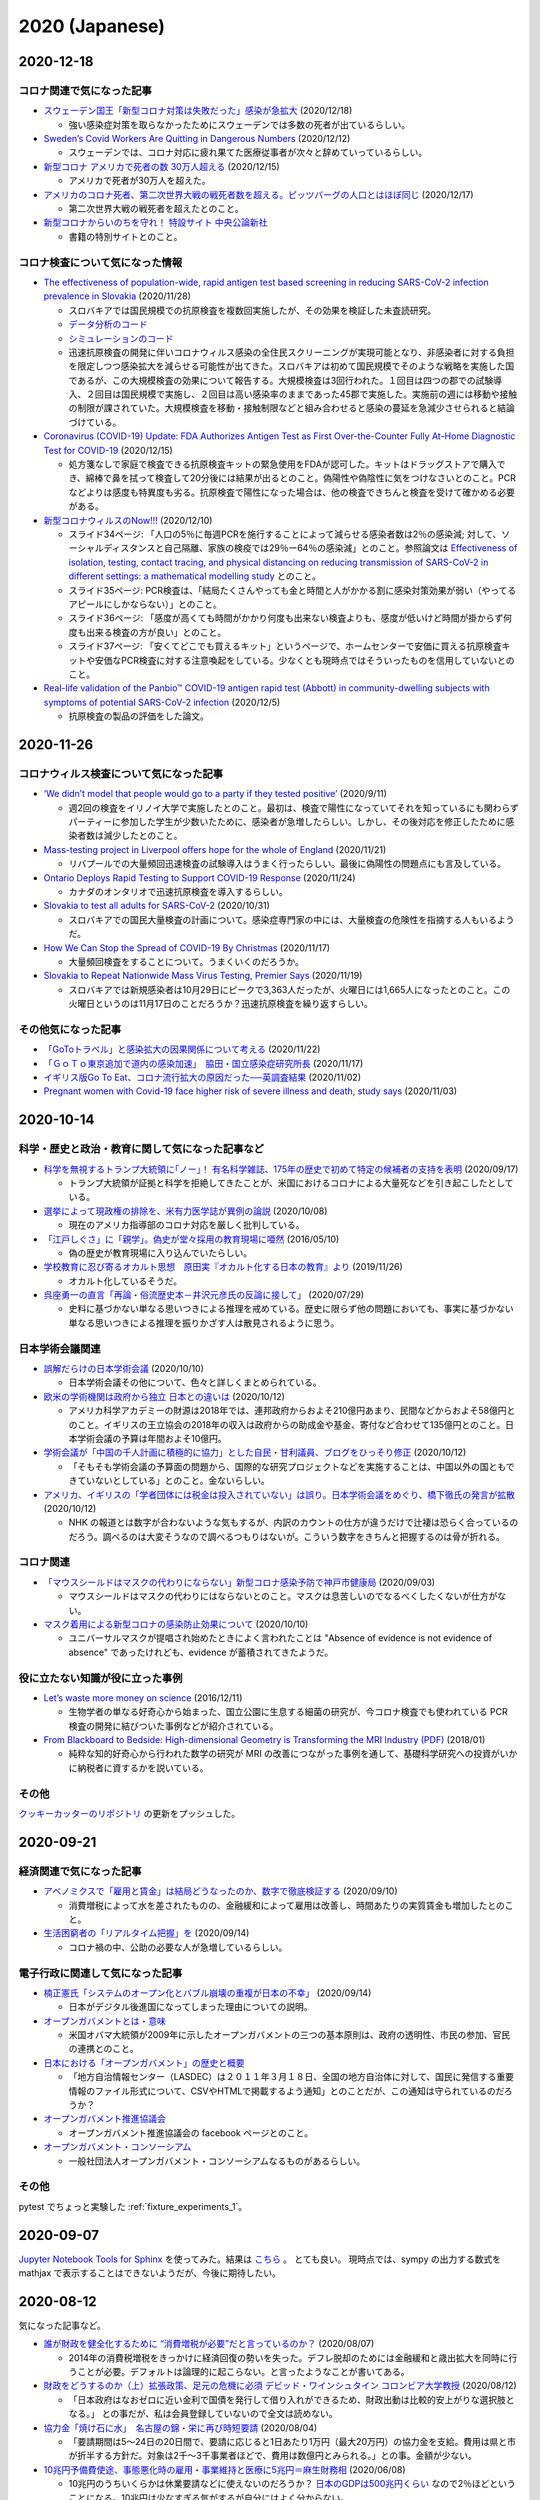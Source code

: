 2020 (Japanese)
===============

2020-12-18
-----------

コロナ関連で気になった記事
^^^^^^^^^^^^^^^^^^^^^^^^^^^^^^^^^^^^^^^^^^^

* `スウェーデン国王「新型コロナ対策は失敗だった」感染が急拡大 <https://www3.nhk.or.jp/news/html/20201218/k10012770601000.html>`_ (2020/12/18)

  * 強い感染症対策を取らなかったためにスウェーデンでは多数の死者が出ているらしい。

* `Sweden’s Covid Workers Are Quitting in Dangerous Numbers <https://www.bloomberg.com/news/articles/2020-12-12/swedish-covid-workers-are-quitting-leaving-icus-short-staffed>`_  (2020/12/12)

  * スウェーデンでは、コロナ対応に疲れ果てた医療従事者が次々と辞めていっているらしい。

* `新型コロナ アメリカで死者の数 30万人超える <https://www3.nhk.or.jp/news/html/20201215/k10012764761000.html>`_ (2020/12/15)

  * アメリカで死者が30万人を超えた。

* `アメリカのコロナ死者、第二次世界大戦の戦死者数を超える。ピッツバーグの人口とはほぼ同じ <https://www.msn.com/ja-jp/news/world/アメリカのコロナ死者-第二次世界大戦の戦死者数を超える-ピッツバーグの人口とはほぼ同じ/ar-BB1bZXcp?ocid=msedgdhp>`_ (2020/12/17)

  * 第二次世界大戦の戦死者を超えたとのこと。

* `新型コロナからいのちを守れ！ 特設サイト 中央公論新社 <https://www.chuko.co.jp/special/covid19/>`_ 

  * 書籍の特別サイトとのこと。

コロナ検査について気になった情報
^^^^^^^^^^^^^^^^^^^^^^^^^^^^^^^^^^^^^^^^^^^^^^^^

* `The effectiveness of population-wide, rapid antigen test based screening in reducing SARS-CoV-2 infection prevalence in Slovakia <https://cmmid.github.io/topics/covid19/Slovakia.html>`_ (2020/11/28)

  * スロバキアでは国民規模での抗原検査を複数回実施したが、その効果を検証した未査読研究。
  * `データ分析のコード <https://github.com/sbfnk/covid19.slovakia.mass.testing>`_
  * `シミュレーションのコード <https://github.com/kevinvzandvoort/covid_svk>`_
  * 迅速抗原検査の開発に伴いコロナウィルス感染の全住民スクリーニングが実現可能となり、非感染者に対する負担を限定しつつ感染拡大を減らせる可能性が出てきた。スロバキアは初めて国民規模でそのような戦略を実施した国であるが、この大規模検査の効果について報告する。大規模検査は3回行われた。１回目は四つの郡での試験導入、２回目は国民規模で実施し、２回目は高い感染率のままであった45郡で実施した。実施前の週には移動や接触の制限が課されていた。大規模検査を移動・接触制限などと組み合わせると感染の蔓延を急減少させられると結論づけている。

* `Coronavirus (COVID-19) Update: FDA Authorizes Antigen Test as First Over-the-Counter Fully At-Home Diagnostic Test for COVID-19 <https://www.fda.gov/news-events/press-announcements/coronavirus-covid-19-update-fda-authorizes-antigen-test-first-over-counter-fully-home-diagnostic>`_ (2020/12/15)

  * 処方箋なしで家庭で検査できる抗原検査キットの緊急使用をFDAが認可した。キットはドラッグストアで購入でき、綿棒で鼻を拭って検査して20分後には結果が出るとのこと。偽陽性や偽陰性に気をつけなさいとのこと。PCRなどよりは感度も特異度も劣る。抗原検査で陽性になった場合は、他の検査できちんと検査を受けて確かめる必要がある。

* `新型コロナウィルスのNow!!! <https://drive.google.com/file/d/11bRUaEDyN-YFttVD1TKNAsiKP5ckbsqM/view>`_ (2020/12/10)

  * スライド34ページ: 「人口の5％に毎週PCRを施行することによって減らせる感染者数は2％の感染減; 対して、ソーシャルディスタンスと自己隔離、家族の検疫では29％ー64％の感染減」とのこと。参照論文は `Effectiveness of isolation, testing, contact tracing, and physical distancing on reducing transmission of SARS-CoV-2 in different settings: a mathematical modelling study <https://www.thelancet.com/journals/laninf/article/PIIS1473-3099(20)30457-6/fulltext>`_ とのこと。
  * スライド35ページ: PCR検査は、「結局たくさんやっても金と時間と人がかかる割に感染対策効果が弱い（やってるアピールにしかならない）」とのこと。
  * スライド36ページ: 「感度が高くても時間がかかり何度も出来ない検査よりも、感度が低いけど時間が掛からず何度も出来る検査の方が良い」とのこと。
  * スライド37ページ: 「安くてどこでも買えるキット」というページで、ホームセンターで安価に買える抗原検査キットや安価なPCR検査に対する注意喚起をしている。少なくとも現時点ではそういったものを信用していないとのこと。

* `Real-life validation of the Panbio™ COVID-19 antigen rapid test (Abbott) in community-dwelling subjects with symptoms of potential SARS-CoV-2 infection <https://www.thelancet.com/journals/eclinm/article/PIIS2589-5370(20)30421-1/fulltext>`_ (2020/12/5)

  * 抗原検査の製品の評価をした論文。

2020-11-26
-----------

コロナウィルス検査について気になった記事
^^^^^^^^^^^^^^^^^^^^^^^^^^^^^^^^^^^^^^^^^^^^^^^^^^^^^^^^^^^^^

* `‘We didn’t model that people would go to a party if they tested positive’ <https://www.nature.com/articles/d41586-020-02611-y>`_ (2020/9/11)

  * 週2回の検査をイリノイ大学で実施したとのこと。最初は、検査で陽性になっていてそれを知っているにも関わらずパーティーに参加した学生が少数いたために、感染者が急増したらしい。しかし、その後対応を修正したために感染者数は減少したとのこと。

* `Mass-testing project in Liverpool offers hope for the whole of England <https://www.theguardian.com/uk-news/2020/nov/21/liverpool-mass-testing-finds-hundreds-with-covid-19-but-no-symptoms>`_ (2020/11/21)

  * リバプールでの大量頻回迅速検査の試験導入はうまく行ったらしい。最後に偽陽性の問題点にも言及している。

* `Ontario Deploys Rapid Testing to Support COVID-19 Response <https://news.ontario.ca/en/release/59330/ontario-deploys-rapid-testing-to-support-covid-19-response>`_ (2020/11/24)

  * カナダのオンタリオで迅速抗原検査を導入するらしい。

* `Slovakia to test all adults for SARS-CoV-2 <https://www.thelancet.com/journals/lancet/article/PIIS0140-6736(20)32261-3/fulltext>`_ (2020/10/31)

  * スロバキアでの国民大量検査の計画について。感染症専門家の中には、大量検査の危険性を指摘する人もいるようだ。

* `How We Can Stop the Spread of COVID-19 By Christmas <https://time.com/5912705/covid-19-stop-spread-christmas/>`_ (2020/11/17)

  * 大量頻回検査をすることについて。うまくいくのだろうか。

* `Slovakia to Repeat Nationwide Mass Virus Testing, Premier Says <https://www.bloomberg.com/news/articles/2020-11-19/slovakia-to-repeat-nationwide-mass-virus-testing-premier-says>`_ (2020/11/19)

  * スロバキアでは新規感染者は10月29日にピークで3,363人だったが、火曜日には1,665人になったとのこと。この火曜日というのは11月17日のことだろうか？迅速抗原検査を繰り返すらしい。

その他気になった記事
^^^^^^^^^^^^^^^^^^^^^^^^^^^^^^

* `「GoToトラベル」と感染拡大の因果関係について考える <https://www.m3.com/open/iryoIshin/article/845371/>`_ (2020/11/22)
* `「ＧｏＴｏ東京追加で道内の感染加速」　脇田・国立感染症研究所長 <https://www.hokkaido-np.co.jp/sp/amp/article/482243>`_ (2020/11/17)
* `イギリス版Go To Eat、コロナ流行拡大の原因だった──英調査結果 <https://www.newsweekjapan.jp/stories/world/2020/11/go-to-eat-1.php>`_ (2020/11/02)
* `Pregnant women with Covid-19 face higher risk of severe illness and death, study says <https://edition.cnn.com/2020/11/03/health/pregnancy-covid-risks-wellness/index.html>`_ (2020/11/03)

2020-10-14
----------

科学・歴史と政治・教育に関して気になった記事など
^^^^^^^^^^^^^^^^^^^^^^^^^^^^^^^^^^^^^^^^^^^^^^^^^^^^^^^^^^^^^^^^^^^^^

* `科学を無視するトランプ大統領に｢ノー｣！ 有名科学雑誌、175年の歴史で初めて特定の候補者の支持を表明 <https://www.businessinsider.jp/post-220359>`_ (2020/09/17)

  * トランプ大統領が証拠と科学を拒絶してきたことが、米国におけるコロナによる大量死などを引き起こしたとしている。

* `選挙によって現政権の排除を、米有力医学誌が異例の論説 <https://www.cnn.co.jp/amp/article/35160627.html>`_ (2020/10/08)

  * 現在のアメリカ指導部のコロナ対応を厳しく批判している。

* `「江戸しぐさ」に「親学」。偽史が堂々採用の教育現場に唖然 <https://news.kodansha.co.jp/20160510_b01>`_ (2016/05/10)

  * 偽の歴史が教育現場に入り込んでいたらしい。

* `学校教育に忍び寄るオカルト思想　原田実『オカルト化する日本の教育』より <https://book.asahi.com/jinbun/article/12871771>`_ (2019/11/26)

  * オカルト化しているそうだ。

* `呉座勇一の直言「再論・俗流歴史本－井沢元彦氏の反論に接して」 <https://gendai.ismedia.jp/articles/-/74400>`_ (2020/07/29)

  * 史料に基づかない単なる思いつきによる推理を戒めている。歴史に限らず他の問題においても、事実に基づかない単なる思いつきによる推理を振りかざす人は散見されるように思う。

日本学術会議関連
^^^^^^^^^^^^^^^^^^^^^^^^^^^^^^^^^^^^

* `誤解だらけの日本学術会議 <https://news.yahoo.co.jp/byline/enokieisuke/20201010-00201972/>`_ (2020/10/10)

  * 日本学術会議その他について、色々と詳しくまとめられている。

* `欧米の学術機関は政府から独立 日本との違いは <https://www3.nhk.or.jp/news/html/20201012/k10012660331000.html>`_ (2020/10/12)

  * アメリカ科学アカデミーの財源は2018年では、連邦政府からおよそ210億円あまり、民間などからおよそ58億円とのこと。イギリスの王立協会の2018年の収入は政府からの助成金や基金、寄付など合わせて135億円とのこと。日本学術会議の予算は年間およそ10億円。

* `学術会議が「中国の千人計画に積極的に協力」とした自民・甘利議員、ブログをひっそり修正 <https://www.buzzfeed.com/amphtml/kotahatachi/thousand-talents-plan-2>`_ (2020/10/12)

  * 「そもそも学術会議の予算面の問題から、国際的な研究プロジェクトなどを実施することは、中国以外の国ともできていないとしている」とのこと。金ないらしい。

* `アメリカ、イギリスの「学者団体には税金は投入されていない」は誤り。日本学術会議をめぐり、橋下徹氏の発言が拡散 <https://www.buzzfeed.com/amphtml/yutochiba/gakujutukaigi-fact-check-2>`_ (2020/10/12) 

  * NHK の報道とは数字が合わないような気もするが、内訳のカウントの仕方が違うだけで辻褄は恐らく合っているのだろう。調べるのは大変そうなので調べるつもりはないが。こういう数字をきちんと把握するのは骨が折れる。

コロナ関連
^^^^^^^^^^^^^^^^^^^^^^

* `「マウスシールドはマスクの代わりにならない」新型コロナ感染予防で神戸市健康局 <https://www.kobe-np.co.jp/news/kobe/202009/0013659734.shtml>`_ (2020/09/03)

  * マウスシールドはマスクの代わりにはならないとのこと。マスクは息苦しいのでなるべくしたくないが仕方がない。

* `マスク着用による新型コロナの感染防止効果について <https://news.yahoo.co.jp/byline/kutsunasatoshi/20201010-00202347/>`_ (2020/10/10)

  * ユニバーサルマスクが提唱され始めたときによく言われたことは "Absence of evidence is not evidence of absence" であったけれども、evidence が蓄積されてきたようだ。

役に立たない知識が役に立った事例
^^^^^^^^^^^^^^^^^^^^^^^^^^^^^^^^^^^^^^^^^^^

* `Let’s waste more money on science <https://www.bostonglobe.com/ideas/2016/12/11/let-waste-more-money-science/afvbusk8G5T5IcrgldkmJJ/story.html>`_ (2016/12/11)

  * 生物学者の単なる好奇心から始まった、国立公園に生息する細菌の研究が、今コロナ検査でも使われている PCR 検査の開発に結びついた事例などが紹介されている。

* `From Blackboard to Bedside: High-dimensional Geometry is Transforming the MRI Industry (PDF) <https://www.ams.org/journals/notices/201801/rnoti-p40.pdf>`_ (2018/01)

  * 純粋な知的好奇心から行われた数学の研究が MRI の改善につながった事例を通して、基礎科学研究への投資がいかに納税者に資するかを説いている。

その他
^^^^^^^^^^^^^^^^^^^^

`クッキーカッターのリポジトリ <https://github.com/r-ikota/cc-jupyter-docker>`_ の更新をプッシュした。


2020-09-21
----------

経済関連で気になった記事
^^^^^^^^^^^^^^^^^^^^^^^^^^^^^^^^^^^^^^^^^^^^

* `アベノミクスで「雇用と賃金」は結局どうなったのか、数字で徹底検証する <https://gendai.ismedia.jp/articles/-/75451>`_ (2020/09/10)

  * 消費増税によって水を差されたものの、金融緩和によって雇用は改善し、時間あたりの実質賃金も増加したとのこと。

* `生活困窮者の「リアルタイム把握」を <https://michihito-ando.hatenablog.com/entry/2020/09/14/133236>`_ (2020/09/14)

  * コロナ禍の中、公助の必要な人が急増しているらしい。

電子行政に関連して気になった記事
^^^^^^^^^^^^^^^^^^^^^^^^^^^^^^^^^^^^^^^^^^^^^

* `楠正憲氏「システムのオープン化とバブル崩壊の重複が日本の不幸」 <https://business.nikkei.com/atcl/gen/19/00191/091100005/>`_ (2020/09/14)

  * 日本がデジタル後進国になってしまった理由についての説明。

* `オープンガバメントとは・意味 <https://ideasforgood.jp/glossary/open-government/>`_ 

  * 米国オバマ大統領が2009年に示したオープンガバメントの三つの基本原則は、政府の透明性、市民の参加、官民の連携とのこと。

* `日本における「オープンガバメント」の歴史と概要 <https://blogs.itmedia.co.jp/business20/2012/02/post-2954.html>`_

  * 「地方自治情報センター（LASDEC）は２０１１年３月１８日、全国の地方自治体に対して、国民に発信する重要情報のファイル形式について、CSVやHTMLで掲載するよう通知」とのことだが、この通知は守られているのだろうか？

* `オープンガバメント推進協議会 <https://www.facebook.com/ogkyogikai/>`_

  * オープンガバメント推進協議会の facebook ページとのこと。

* `オープンガバメント・コンソーシアム <https://ogc.or.jp/>`_

  * 一般社団法人オープンガバメント・コンソーシアムなるものがあるらしい。

その他
^^^^^^^^^^^^^^^^^^^

pytest でちょっと実験した :ref:`fixture_experiments_1`。 

2020-09-07
----------

`Jupyter Notebook Tools for Sphinx <https://nbsphinx.readthedocs.io/en/latest/index.html>`_ を使ってみた。結果は `こちら <notebook/sample-200907.html>`_ 。
とても良い。
現時点では、sympy の出力する数式を mathjax で表示することはできないようだが、今後に期待したい。


2020-08-12
----------

気になった記事など。

* `誰が財政を健全化するために “消費増税が必要”だと言っているのか？ <https://news.1242.com/article/238611>`_ (2020/08/07)

  * 2014年の消費税増税をきっかけに経済回復の勢いを失った。デフレ脱却のためには金融緩和と歳出拡大を同時に行うことが必要。デフォルトは論理的に起こらない。と言ったようなことが書いてある。

* `財政をどうするのか（上）拡張政策、足元の危機に必須 デビッド・ワインシュタイン コロンビア大学教授 <https://www.nikkei.com/article/DGKKZO62511540R10C20A8KE8000/>`_ (2020/08/12)

  * 「日本政府はなおゼロに近い金利で国債を発行して借り入れができるため、財政出動は比較的安上がりな選択肢となる。」 との事だが、私は会員登録していないので全文は読めない。

* `協力金「焼け石に水」　名古屋の錦・栄に再び時短要請 <https://www.nikkei.com/article/DGXMZO62236320T00C20A8CN8000/>`_ (2020/08/04)

  * 「要請期間は5～24日の20日間で、要請に応じると1日あたり1万円（最大20万円）の協力金を支給。費用は県と市が折半する方針だ。対象は2千～3千事業者ほどで、費用は数億円とみられる。」との事。金額が少ない。

* `10兆円予備費使途、事態悪化時の雇用・事業維持と医療に5兆円＝麻生財務相 <https://jp.reuters.com/article/aso-budjet-idJPKBN23F0DI>`_ (2020/06/08)

  * 10兆円のうちいくらかは休業要請などに使えないのだろうか？ `日本のGDPは500兆円くらい <https://www.esri.cao.go.jp/jp/sna/menu.html>`_ なので2％ほどということになる。10兆円は少なすぎる気がするが自分にはよく分からない。

* `新型コロナの影響で病院経営の悪化深刻、28％の病院で賞与の減額・不支給という苦渋の選択―日病・全日病・医法協（1） <https://gemmed.ghc-j.com/?p=35409>`_ (2020/08/07)

  * 病院の経営も大変らしい。

* `無症状者への新型コロナ検査、「検査法選択」や「結果の解釈」に留意を―感染症学会 <https://gemmed.ghc-j.com/?p=35360>`_ (2020/08/06)

  * 日本感染症学会が無症状者にスクリーニング目的でコロナ検査する際の注意点を公表しているとのこと。

* 沖縄では検査体制が逼迫しているらしい。

  * `沖縄県PCR検査コンビニ受診急増で医療崩壊危機→方針転換「無症状は検査しない」 <https://qmir.wordpress.com/2020/08/10/okinawa_pcr/>`_  (2020/08/10)
  * `沖縄､100人感染でPCR対象見直し　無症状は検査せず リスク高い人を優先 <https://www.okinawatimes.co.jp/articles/-/613598>`_ (2020/08/08)

* `あのイタリアがコロナ感染者｢激減｣させた方法 かつての医療崩壊からはとうに脱却 <https://toyokeizai.net/articles/-/367788>`_ (2020/08/11)

  * イタリアは感染を抑え込みつつある。イタリア政府高官は、ウィルスを抑え込むことが経済を再開する唯一の方法と語っているらしい。

* `Our World in Data <https://ourworldindata.org/coronavirus-data-explorer?zoomToSelection=true&minPopulationFilter=1000000&casesMetric=true&interval=smoothed&perCapita=true&smoothing=7&country=JPN~GBR~DEU~FRA~ITA&pickerMetric=location&pickerSort=asc>`_ 

  * 100万人あたりの新規感染者数で日本はイタリアを上回ってきた。

* `「首を刈ってやる」という脅迫も……“8割おじさん”西浦教授がそれでも語る「第三波、第四波は絶対来ます」 <https://bunshun.jp/articles/-/39438>`_ (2020/08/04)

  * 脅迫されても語るらしい。

* `安倍首相、１カ月超会見なし　ＧｏＴｏ混乱も「閣僚が説明」 <https://www.jiji.com/jc/article?k=2020072400410&g=pol>`_ (2020/07/25)

  * あまり語らないらしい。


2020-08-01
----------

* `スペイン、フランス、ドイツに感染第２波？　非常事態解除が仇 <https://www.newsweekjapan.jp/stories/world/2020/07/post-94057_1.php>`_ (2020/07/28)

  * スペイン、フランス、ドイツで感染者が再び増加している。

* `ベルギーの死亡率が世界一高いといわれる理由、ポルトガルが低い理由...... <https://www.newsweekjapan.jp/stories/world/2020/04/post-93269.php>`_ (2020/04/28)

  * ポルトガルは隣のスペインよりも遥かにコロナでの死者が少ないらしい。ポルトガルは早期にロックダウンに踏み切っていた。スペインでは長年の緊縮政策で医療リソースが減っていた。観光客もポルトガルは比較的少なかったらしい。

* `ユーロ圏経済の担い手は、ドイツに逆らうポルトガル <https://www.newsweekjapan.jp/stories/world/2018/01/post-9258.php>`_ (2018/01/06)

  * ポルトガルは反緊縮策に転換して経済成長を続け、債務を着々と返済していたようだ。

* `総選挙で与党勝利、10月末の新政権発足目指す（ポルトガル） <https://www.jetro.go.jp/biznews/2019/10/71606cc2341f8dc1.html>`_ (2019/10/11)

  * "アントニオ・コスタ政権は、2011年からEUとIMFの金融支援下に入り、厳しい緊縮財政による低成長にあえいでいたポルトガル経済を反緊縮と外資誘致策の2本柱で立て直したことが選挙で評価された。" との事。

* `第7回　国際金融経済分析会合 議事次第 <https://www.kantei.go.jp/jp/singi/kokusaikinyu/dai7/gijisidai.html>`_ (2016/05/19)

  * ローマー教授夫妻の提出資料2（事務局による日本語訳）の12ページによると、"財政健全化の後ろ倒しは、過去に使われ成功を収めてきた"との事。財政再建待ったありまくり。

* `政府債務はどこまで将来世代の負担なのか <https://www.newsweekjapan.jp/noguchi/2017/07/post-12.php>`_ (2017/07/20)

  * 国債が将来世代へのツケではないことの解説。国債を買う側は消費を控えて国債を購入しているわけで、そういう意味で買う時点で買う側が負担している。将来利払いを受けるのはその時点で国債を保有している人間であるから、将来国債を保有している人が利益を得る。国債を途中で海外に売るなんてことがあるのかは知らないけれども、そのときに売却益を得るわけだから、それはそれで問題ないように思える。

2020-07-28
----------

* `Saliva is more sensitive for SARS-CoV-2 detection in COVID-19 patients than nasopharyngeal swabs <https://www.medrxiv.org/content/10.1101/2020.04.16.20067835v1>`_ (medRsiv, Posted April 22, 2020.)

  * 唾液を使った検査は綿棒を使った検査よりもいいらしい。

* `Saliva-based PCR tests for SARS-CoV-2 detection <https://www.jstage.jst.go.jp/article/josnusd/62/3/62_20-0267/_article/-char/ja/>`_ (Journal of Oral Science, 2020 Volume 62 Issue 3 Pages 350-351)

  * 綿棒を喉や鼻に挿入する方法は、医療従事者が感染する恐れがあったり、検査を受ける側も不快であったりと色々と欠点があるが、唾液の採取はコロナを検出するのに信頼できる検体である可能性があるらしい。

* `City in UK takes steps to test entire population for coronavirus <https://www.newscientist.com/article/2246880-city-in-uk-takes-steps-to-test-entire-population-for-coronavirus/>`_ (2020/06/24)

  * イギリスの都市サウスハンプトンで、数千人の住民のコロナウィルス検査を毎週行うとの事。うまく行ったら、都市の住民全体に対象を広げて感染拡大を急速に封じ込めることができるか確かめる。唾液を採取して RT-LAMP 法で検査する。安くて早くて信頼できるという、どこかの牛丼のような話だ。うまくいくと良いのだが、どうなるだろう。

  * 追記： サウスハンプトンの公式ページに `検査プログラムのページ <https://www.southampton.gov.uk/coronavirus-covid19/testing.aspx>`_ があった。

2020-07-25
----------

赤字国債を財源に交付金を地方自治体に配って、地方自治体はそれを使って保障付き休業要請を行うということはできないのだろうか。
国債暴落も財政破綻も起きそうにはないが、感染爆発は起こり得る。

気になった記事など
^^^^^^^^^^^^^^^^^^^^^^^^^^^^^^^^^^^

* `新型コロナ マスク着用による感染予防の最新エビデンス <https://news.yahoo.co.jp/byline/kutsunasatoshi/20200723-00189530/>`_ (2020/07/23)

  * マスクには効果があることがわかってきたとの事。

* `False-negative testing for severe acute respiratory syndrome coronavirus 2: consideration in obstetrical care <https://www.ncbi.nlm.nih.gov/pmc/articles/PMC7187860/>`_ (Am J Obstet Gynecol MFM. 2020 Apr 28)

  * 産科でのコロナ検査偽陰性の問題を論じている。色々と書かれているが、検査に関しては感染疑いがある場合、陽性を確かめるには3回から5回の検査が必要かもと書いてある。

* `Universal weekly testing as the UK COVID-19 lockdown exit strategy <https://www.thelancet.com/journals/lancet/article/PIIS0140-6736(20)30936-3/fulltext>`_ (The Lancet Journal, VOLUME 395, ISSUE 10234, P1420-1421, MAY 02, 2020)

  * ロックダウンと制限緩和を交互に繰り返す策の代替案として、全住民の毎週検査を提案している。本当にやるのだろうか。

2020-07-23
----------

* トランプ大統領は米国立アレルギー感染症研究所所長のファウチ氏の話に耳を貸していないらしい。米国のコロナ感染者死者は14万人を超えたとのこと。

  * `コロナ感染増で深まる溝 トランプ大統領とファウチ氏 米 <https://www.afpbb.com/articles/-/3294944>`_ (2020/07/21)
  * `新型コロナ専門家との亀裂深刻　トランプ氏、２カ月口きかず―米 <https://www.jiji.com/amp/article?k=2020071400944>`_ (2020/07/15)
  * `米国の新型コロナ死者14万超に　感染370万で世界最多　1日あたり約7万人 <https://mainichi.jp/articles/20200719/k00/00m/030/120000c>`_ (2020/07/19) 

* オーストラリアで感染が再拡大している。ニュージーランドではそのようなことはない。ニュージーランド人がオーストラリア人よりもコロナにかかりにくい体質だからということではなく、感染症対策の違いによるところが大きいのではないか。

  * `豪メルボルンでのコロナ収束に数週間必要、ＮＳＷでも感染者増 <https://www.newsweekjapan.jp/headlines/world/2020/07/285045.php>`_ (2020/07/20)
  * `【新型コロナ】オーストラリアで再び都市封鎖、タイは非常事態延長 <https://www.bloomberg.co.jp/news/articles/2020-06-29/QCP74CDWRGG701>`_ (2020/06/30)
  * `コロナ再燃、感染経路不明者の割合が政府対応の分かれ道－日本は上昇 <https://www.bloomberg.co.jp/news/articles/2020-07-16/QDJBWIDWRGGD01>`_ (2020/07/16)

2020-07-19
----------

* `他の国から学ぶ <https://www.covid19-yamanaka.com/cont3/17.html>`_

  * ニュージーランドとオーストラリアの事例の紹介。どちらの国も多くの検査を行っている。ニュージランドでは社会経済の再開後も第2波を迎えることなく過ごしている一方で、オーストラリアでは感染が再拡大し第2波に襲われている。両国の違いは再開前のロックダウンの程度であるとのこと。ロックダウンを徹底しない限り、第2波を抑えることはできないと言うことだろうか。ロックダウンを徹底するには十分な休業補償が必要だったのだろう。

* `ウィズコロナ時代のGo toキャンペーン――海外に成功事例はあるか <https://blogos.com/article/471712/>`_ (2020/07/16)  

  * スペインでは観光再開後に感染が再拡大し、ラマリーナというところでは再びロックダウンに追い込まれたようだ。

* `「一世帯に30万円給付」は高いか安いか――海外のコロナ補償との比較 <https://blogos.com/article/448393/>`_   (2020/04/06)

  * ヨーロッパでは社会保障が充実していて、元々あった制度の対象を拡大することでコロナに迅速に対応できたらしい。

2020-07-17
----------

* カリフォルニア州で感染が再拡大しているらしい。

  * `米カリフォルニア州､コロナ感染急増で規制再導入　バー営業停止､レストラン店内飲食禁止 <https://www.newsweekjapan.jp/stories/world/2020/07/post-93838.php>`_ (2020/07/02)
  * `カリフォルニア州で新型コロナ感染者が急増、厳しい対策でもなぜ？ <https://www.technologyreview.jp/s/211148/theres-not-one-reason-californias-covid-19-cases-are-soaring-there-are-many/>`_ (2020/07/06)
  * `経済活動を再開した米国は、こうして新型コロナウイルスの“危険地帯”へと逆戻りし始めた <https://wired.jp/2020/07/11/coronavirus-cases-usa/>`_ (2020/07/11)

* `カリフォルニア州、新型コロナの検査件数を5倍に拡大へ <https://www.technologyreview.jp/s/201332/california-aims-to-quintuple-its-coronavirus-testing/>`_ (2020/04/24)

  * 検査は拡大はしていたらしい。

* `カリフォルニア大学バークレー校が唾液によるPCR検査を試行 <https://jp.techcrunch.com/2020/07/03/2020-07-02-berkeleys-innovative-genomics-institute-is-rolling-out-a-spit-test-for-covid-19-testing/>`_ (2020/07/03)

  * 「同校が試行している新たな唾液ベースの検査は、被験者の感染を調べる検査を実施するために、訓練を受け個人防護具を着用した医療従事者を必要としない」とのこと。これなら繰り返し頻繁に検査することができるかも。

* `唾液使ったPCR検査 無症状の人も対象に 厚労省 <https://www3.nhk.or.jp/news/html/20200717/k10012520241000.html>`_ (2020/07/17)

  * 日本でも唾液を使ったPCR検査が行われるらしい。

* `山中伸弥による新型コロナウイルス情報発信 <https://www.covid19-yamanaka.com/index.html>`_

  * 山中伸弥教授のページ。


2020-07-16
----------

* `新宿 劇場の集団感染 抗体検査で「陰性証明」できない 専門家 <https://www3.nhk.or.jp/news/html/20200714/k10012515171000.html>`_ (2020/07/14)

  * 抗体検査にしろPCR検査にしろ、結局はザルでしかないのかも。  `この記事 <https://www.bbc.com/japanese/features-and-analysis-51526856>`_ によると、何回もPCR検査してようやく陽性の判定が出る例が少なからずあるようだし。頻繁に検査を繰り返せば再生産数を下げられるというのが `この論文 <https://www.medrxiv.org/content/10.1101/2020.06.22.20136309v2>`_ の主張ではあるけれど、逆に言うと、頻繁に何度も繰り返さない限り、検査は感染拡大の歯止めとはなり得ないということなのかも。

* `「あらゆる人に検査を」で得られるのは偽物の安心。PCR検査の特異度が99.9999%でも、議論は変わらない <https://www.buzzfeed.com/jp/yutochiba/covid-19-pcr-false-positive>`_ (2020/07/13)

  * 事前確率の低い無症状の一般の人への検査は勧められないとのこと。

* `新宿 劇場の集団感染 調査・検査対象が各地に拡大 新型コロナ <https://www3.nhk.or.jp/news/html/20200714/k10012515491000.html>`_ (2020/07/14)

  * Go To キャンペーンなんてやってる場合ではないように思える。

* コロナの後遺症は深刻らしい。いくつか記事を読んでみた。

  * `コロナ陰性後も続く“後遺症” 実態調査へ 日本呼吸器学会 <https://www3.nhk.or.jp/news/html/20200702/k10012492951000.html>`_ (2020/07/02)
  * `「健康とはほど遠い」　陰性になっても続く倦怠感と嗅覚障害　新型コロナ「後遺症」 <https://mainichi.jp/articles/20200707/k00/00m/040/106000c>`_ (2020/07/07)
  * `イタリアのコロナ入院患者、発症から2カ月後も8割近くに後遺症 <https://forbesjapan.com/articles/detail/35798>`_ (2020/07/13)



2020-07-14
----------

* `英首相が財政支出の意義訴え、今こそ「ニューディール」的対応を <https://jp.mobile.reuters.com/article/amp/idJPKBN2400YT>`_ (2020/06/29)

  * 「財政支出を拡大する方針を示し、緊縮路線への回帰は誤りだ」とのこと。必要な財政支出をしないで企業が潰れたり失業者が増えたりすると将来の税収を減らすことにつながり、結局は財政にとってマイナスになるような気がするので、これでいいのかも。

* `Is New Zealand's government spending a window into Europe's financial future? <https://www.euronews.com/2020/05/14/new-zealand-s-debt-to-soar-to-counter-covid-19-europe-s-will-too>`_ (2020/05/15)

  * ニュージーランドは今後4年間に渡って、500億ニュージーランドドルを景気浮揚に費やすとのことで、結果として公的債務は2023年にGDP比で20％から54％になるものと予想されている。この動きはニュージランドに限ったことではないが、アントニオ・ファタス教授によると、ヨーロッパで公的債務が増えても悪い影響はあまりなさそうだ。サマーズ教授によると `日本の公的債務は統合政府で見ると大したことはない <https://www.asahi.com/amp/articles/ASMD42400MD4UHBI00F.html>`_ ようなので、歳出拡大の余地はありそうに思えるのだけれども、どうなんだろう。ただ、日本はニュージーランドと違ってコロナを押さえ込めているわけではないので、するべきは景気対策ではなく休業補償や所得補償なんだろう。

* `COVID-19 economic response <https://treasury.govt.nz/information-and-services/nz-economy/covid-19-economic-response>`_

  * ニュージーランド財務省による、コロナ対応経済政策の説明。TE TAI OHANGA というのは `マオリ語 <https://treasury.govt.nz/news-and-events/news/gabriel-makhlouf-speech-re-awakening-treasurys-wharenui>`_ らしい。 


* `How should fiscal policy respond to the coronavirus (covid-19)? <https://www.ifs.org.uk/publications/14746>`_ (2020/03/08)

  * 4か月前のイギリスの記事。コロナ対策の経済政策として政府がすべきことは、3つあるとのこと。一つ目は、この短期的な出来事が長期的な恐るべき結果をもたらさないように、影響を受けたビジネスをサポートすること。二つ目は、所得を失った個人をサポートすること。三つ目は、公的サービスの提供を保障すること。

2020-07-10
----------

* `米の感染者 300万人に迫る 死者13万人超「非常に深刻」 コロナ <https://www3.nhk.or.jp/news/html/20200707/k10012501181000.html>`_ (2020/07/07)

  * `米国の人口が日本の2.6倍ほどであること <https://www.mofa.go.jp/mofaj/kids/ranking/jinko_o.html>`_ を勘定に入れる必要はあるが、米国の状況を見ていると、日本で何も対策をしなかった場合に最悪で数十万人が死亡するという話はそれほど大袈裟では無かったのではないかと思えてくる。対策をしないということ自体がありえない想定といえばその通りだけれども。

* `【独自】流行前の生活に戻すと「都内の感染１日１００人」…西浦教授ら試算 <https://www.yomiuri.co.jp/national/20200603-OYT1T50064/>`_  (2020/06/03)

  * 1か月前の試算。100人どころか、`今日は243人 <https://www3.nhk.or.jp/news/html/20200710/k10012507891000.html?utm_int=news_contents_news-main_003>`_ とのこと。

* `新型コロナウイルス接触確認アプリのインストールをお願いします <https://www.pref.yamanashi.jp/kenko-zsn/corona/sessyokuapp.html>`_ 

  * 山梨県では、アプリで接触が確認された人は全員PCR検査を受けられるとのこと。

* `まさかの岩手県がトップ！　接触確認アプリ「COCOA」インストール率 <https://www.itmedia.co.jp/business/articles/2007/02/news052.html>`_ (2020/07/02)

  * 山梨県は４位。

* `山梨県は健康寿命　過去3回の調査平均で全国第1位！！ <https://www.pref.yamanashi.jp/kenko-zsn/index.html>`_

* `コロナ危機、際立つ官邸主導　制御不能に焦り、増幅する不信感―緊急事態３カ月 <https://www.jiji.com/jc/article?k=2020070600282&g=pol>`_ (2020/07/06)

* `Nature wades through the literature on the new coronavirus — and summarizes key papers as they appear. <https://www.nature.com/articles/d41586-020-00502-w>`_

  * Nature がコロナウィルス関連のプレプリントを要約している。

* `Test sensitivity is secondary to frequency and turnaround time for COVID-19 surveillance <https://www.medrxiv.org/content/10.1101/2020.06.22.20136309v2>`_  (2020/06/27)

  * プレプリント。感染拡大を防ぐ上で、調査的な検査は、感度よりも頻度の方が重要とのこと。全住民を対象に週に1、2回検査を実行するなどということはあまり現実的とは思えないが、ハイリスクな職場（夜の街、病院、高齢者施設）などで従業員を対象に週2回の検査を実施するなどはできそうに思える。どうだろう。

2020-05-03
----------

気になった記事など：

* `「昭和のオフィスか」　最前線の医療現場に強いられる「手書きでファクス」　新型コロナ <https://mainichi.jp/articles/20200428/k00/00m/040/010000c>`_ (2020/04/28)

  * 現場は昭和であるらしい。

* `厚生労働省 新型コロナウイルス感染症の情報収集ツールとしてkintoneを活用 <https://topics.cybozu.co.jp/news/2020/04/30-8782.html>`_ (2020/04/30)

  * 一部令和になったらしい。

* `ジャッグジャパン、わかりにくかった厚生労働省のオンライン診療対応医療機関リストを地図化 <https://pc.watch.impress.co.jp/docs/news/1250612.html>`_ (2020/05/01)

  * 民間企業が、厚労省の PDF を機械可読化して `地図 <https://jagjapan.maps.arcgis.com/apps/webappviewer/index.html?id=0acb412ae1f8467da2605b7aff803679>`_ を作ったらしい。PDF 廃絶の道は遠く険しいようだ。



2020-04-27
----------

新型コロナウィルス関連のデータ公開を巡って気になった記事など：

  * `データ解析を民主化せよ　新型コロナで重み増す「オープンデータ」 <https://business.nikkei.com/atcl/seminar/19/00058/041400047/>`_ (2020/04/16)

    * 役所が PDF フォーマットでデータを公開しているため、市民や民間によるデータ解析が非効率的なものになっているとして問題提起をしている

  * `東京の新型コロナのPCR検査は増加中、システム化・自動化が急務です <https://fujiiakira.tokyo/20200417-tokyo-pcr-test-need-digitalization/>`_ (2020/04/17)

    * 保健所業務は結構アナログであるらしい。

  * `米ジョンズ・ホプキンス大 コロナ特設サイト 信頼性高いと注目 <https://www3.nhk.or.jp/news/html/20200426/k10012406071000.html>`_ (2020/04/26)

    * ジョンズ・ホプキンス大学のデータ公開特設サイトの紹介
    * `データ公開サイト（PC版） <https://www.arcgis.com/apps/opsdashboard/index.html#/bda7594740fd40299423467b48e9ecf6>`_ 
    * `データ公開サイト（スマホ版） <https://www.arcgis.com/apps/opsdashboard/index.html#/85320e2ea5424dfaaa75ae62e5c06e61>`_

  * `2019 Novel Coronavirus COVID-19 (2019-nCoV) Data Repository by Johns Hopkins CSSE <https://github.com/CSSEGISandData/COVID-19>`_ 

    * ジョンズ・ホプキンス大学のコロナデータを公開している github リポジトリ

  * `新型コロナウイルス国内感染の状況 <https://toyokeizai.net/sp/visual/tko/covid19/>`_ 

    * 東洋経済オンラインのサイトで、国内コロナ感染状況をわかりやすいグラフで表示している

  * `47都道府県と県庁所在市、政令指定都市の来訪者と往訪者の日次前年比を一時的に公開します <https://ds.yahoo.co.jp/topics/202004202.html>`_ (2020/04/20)

    * ヤフー・データソリューションが人の移動データを公開している


2020-04-25
----------

紙ベースのワークフローが非効率性を生み出しているように見える。次の記事はこういった問題に対するイギリスの医療における2012年の取り組みを紹介している。

  `The Burden of Beureaucracy <https://journals.rcni.com/doi/abs/10.7748/ns2012.03.26.30.22.p7892>`_ (Nursing Standard vol. 26, no. 30 2012, pp. 22-24.)

  看護師の書類仕事の業務の生産性向上について論じている。
  キャメロン首相（当時）は書類仕事と官僚主義の非効率性改善に取り組む中で、NHS（国民医療サービス）の生産性向上にも取り組んだ。
  紙ベースの作業分配プロセスを中央集中化システムに変更することで1日あたり90分以上の時間を節約できた医療チームもあったとか。


Onenote のクラスノートブックは面白そう。

  * `OneNote でクラス ノートブックを作成する <https://support.office.com/ja-jp/article/onenote-でクラス-ノートブックを作成する-5d30ac45-dc22-4399-a80a-700ce7d18d11>`_ 
  * `OneNote Class Notebook を使ってみる: 教師向けデモ <https://support.microsoft.com/ja-jp/office/onenote-class-notebook-を使ってみる-教師向けデモ-28666b8e-b0ae-48fe-b001-1874f5f6db58?ui=ja-jp&rs=ja-jp&ad=jp>`_ 
  * `児童生徒のノート管理がスムーズに！OneNote Class Notebook <https://youtu.be/Nw8zj5q72wM>`_ (2018/02/21 YouTube)
  * `OneNote Class Notebook + Microsoft Teams <https://youtu.be/NhbvBnsLcSs>`_ (2018/10/16 YouTube)

その他気になった記事：

  * `楽天のPCR検査キットに専門医らから批判殺到 楽天の見解は？ <https://www.buzzfeed.com/jp/naokoiwanaga/rakuten-pcr>`_ (2020/04/23)
  * `「全国民のセルフPCR検査」を政府に勧める楽天の狙いは？　厚労省は「非現実的」、医療者は「不安商法の延長」 <https://www.buzzfeed.com/jp/naokoiwanaga/covid-19-rakuten-2>`_ (2020/04/24)
  * `最も人命を奪うのは､｢感染症｣ではなく｢間違った経済政策｣である <https://president.jp/articles/-/34659>`_ (2020/04/23)
  * `新型コロナ　緊急事態、強まる延長論　専門家会議 <https://mainichi.jp/articles/20200423/ddm/003/040/031000c>`_ (2020/04/23)
  

2020-04-23
----------

気になった記事など：

* `新型コロナウイルス(SARS-CoV-2)と戦う半導体技術(1) ～なぜ伝染しやすいのか、そして終息への道筋は <https://pc.watch.impress.co.jp/docs/column/kaigai/1248879.html>`_ (2020/04/23)

  * よくまとまっているが、封じ込め（Suppression）と緩和（Mitigation）を少し誤解しているように見える。Imperial College London レポートの原文を読む限り、封じ込めは、厳しい規制によって R < 1 にして新規感染者数を減らすことであり、緩和はゆるい規制で R > 1 になることを許容して感染拡大の速度を遅くしながら社会・経済へのダメージを小さくすることだろう。日本の場合、封じ込めは緊急事態宣言で、緩和はクラスター対策になるのだろうか。これを繰り返し続けることになるのかも。どうなることやら。（注： R0 を R に修正 2020/04/24）

* `Report 9: Impact of non-pharmaceutical interventions (NPIs) to reduce COVID19 mortality and healthcare demand <https://spiral.imperial.ac.uk/handle/10044/1/77482>`_ (2020/03/16)

  * Imperial College London のレポート

* `接触８割減へ「10のポイント」 専門家会議が示す 新型コロナ <https://www3.nhk.or.jp/news/html/20200422/k10012400721000.html>`_ (2020/04/22)
* `揺らぐ１強、力学変化　コロナで混迷、安倍政権 <https://www.jiji.com/jc/article?k=2020041800283&g=pol>`_ (2020/04/18)
* `新型コロナウイルスの影響を受ける文化芸術関係者に対する支援情報窓口（文化庁） <https://www.bunka.go.jp/koho_hodo_oshirase/sonota_oshirase/2020020601.html>`_ 

2020-04-22
----------

気になった記事など：

* `焦点：シンガポールのコロナ対策に「穴」、外国人労働者に感染拡大 <https://jp.reuters.com/article/singapore-coronavirus-health-idJPKCN21Y0KJ>`_ (2020/04/19)
* `「効果がない」「間違ったメッセージ送る」布マスク2枚配布、専門家はどう評価したのか <https://www.buzzfeed.com/jp/saoriibuki/two-masks>`_ (2020/04/21)
* `虫混入、カビ付着…全戸配布用の布マスクでも不良品　政府、公表せず <https://mainichi.jp/articles/20200421/k00/00m/040/185000c>`_ (2020/04/22)
* `生活を支えるための支援のご案内（厚生労働省　PDF ファイル) <https://www.mhlw.go.jp/content/10900000/000622924.pdf>`_ (2020/04/20)
* `シンガポールの感染追跡アプリを動かしてみる <https://qiita.com/inonb/items/75b5f4ff5fb5de940bbd>`_ (2020/04/21)
* `グローバル化に透明性を　パリ経済学校教授・ピケティ氏 <https://www.nikkei.com/article/DGXLASDF19H05_Z11C14A2SHA000/>`_ (2014/12/22)

  * 「財政面で歴史の教訓を言えば、1945年の仏独はGDP比200%の公的債務を抱えていたが、50年には大幅に減った。もちろん債務を返済したわけではなく、物価上昇が要因だ。」とあるが、これは実質的にはインフレ税で返済したと考えられるのではないか。コロナ対策の財政支出で増えた債務もこのようにして減らすことになるのかも知れない。




2020-04-21
----------

コロナとの付き合いは長くなりそうだ。この新しい世界に適応していくしかないのだろう。社会的距離を保ったまま社会や経済が回っていくように。

気になった記事など：

* `新型コロナ１年で収束せず　 専門家は厳しい見方、五輪にも影響 <https://medical.jiji.com/topics/1619>`_ (2020/04/19)
* `えっ？今日から在宅勤務？」―普通の中小企業が、急遽テレワークを導入することになった顛末記 緊急事態宣言前日～助成金申請の提出まで <https://internet.watch.impress.co.jp/docs/review/1247752.html>`_ (2020/04/20)
* `防護具不足、現場から悲鳴　院内感染に危機感　政府、代替品活用求める <https://www.hokkaido-np.co.jp/article/413671/>`_ (2020/04/19)
* `5年のデジタル化計画を1週間で--危機を躍進のチャンスにつなげた英大学 <https://japan.zdnet.com/article/35152381/>`_ (2020/04/19)

  * オンラインの授業は通常の授業の完全な代替にはならないのかも知れないが、他に選択肢はないからやるしかない。実験や実習などはどうするのだろうか。

* `1日7時間以上も向き合うディスプレイだから、2台買った話 <https://pc.watch.impress.co.jp/docs/column/kaimono/1248102.html>`_ (2020/04/19)

  * コロナショックでレイオフされたとのことで大変そう。

* `日本語版嫌悪尺度（DS-R-J）の因子構造，信頼性，妥当性の検討 <https://ci.nii.ac.jp/naid/130006725994>`_ (心理学研究2018年 第89巻 第1号 pp. 82--92)

  * 「嫌悪は汚染や感染のリスクを持つ環境から生態を保護する疾病回避感情」とのことで、「行動免疫の重要な構成要素」とのこと。そして、この嫌悪には個人差が存在するとのことで、世界中でコロナ対策に対する人々の温度差があるのもうなずける。


2020-04-19
----------

気になったニュース：

* `新型コロナの影響で仕事や暮らしが困窮したら？--個人事業主向け「公的支援策」まとめ <https://japan.cnet.com/article/35152492/>`_ (2020/04/17)
* `千葉市 クラスター発生施設名公表の事業者に100万円の協力金 <https://www3.nhk.or.jp/news/html/20200417/k10012392661000.html>`_ (2020/04/17)
* `シングルマザー「子どもをどう養えば…」新型コロナ感染拡大 <https://www3.nhk.or.jp/news/html/20200417/k10012392851000.html>`_ (2020/04/17)
* `千葉市 デリバリーに乗り出す飲食店に費用の一部を助成へ <https://www3.nhk.or.jp/news/html/20200417/k10012393041000.html>`_ (2020/04/17)
* `ＰＣＲ検査 「ウォークスルー方式」で検体採取へ 神奈川 <https://www3.nhk.or.jp/news/html/20200417/k10012393161000.html>`_ (2020/04/17)
* `申請書等の押印見直しについて（千葉市） <https://www.city.chiba.jp/somu/joho/kaikaku/ouin_minaoshi2014.html>`_ (2018/04/09)
* `千葉市における押印見直しによる 効果（時間短縮）に関する調査研究 <http://www.chiba-u.ac.jp/research/coe_gp/result/education/result04.html>`_ (日付不詳)

2020-04-16
----------


コロナ関連で気になった記事。

* `新型コロナ休業対策 ヨーロッパでは事業者に補助金 <https://www3.nhk.or.jp/news/html/20200414/k10012385751000.html>`_ (2020/04/14)

  * ドイツでは補助金の申請手続きは全てインターネット上で行えるらしい。

* `ジョルディ・ガリ 「タブーへの挑戦 ～財政ファイナンスの効果を探る～」 <https://econ101.jp/ジョルディ・ガリ-「タブーへの挑戦-～財政ファイ/>`_ (2014/10/06)

  * コロナ対策の政府支出はこういうのでやることになるのだろうか。

* `マスク・防護服…医療装備が不足　企業、増産ためらう <https://www.nikkei.com/article/DGXMZO58052770U0A410C2EA2000/>`_ (2020/04/15)
* `首相「売れ残れば買い上げ」　企業に医療装備増産促す <https://www.nikkei.com/article/DGXMZO58089260V10C20A4MM8000/>`_ (2020/04/15)
* `各国の賃料に対する措置は？ 新型コロナウイルス <https://www3.nhk.or.jp/news/html/20200414/k10012387121000.html>`_ (2020/04/14)
* `無料で使える7つのオンライン会議サービスを徹底比較! <https://pc.watch.impress.co.jp/docs/topic/feature/1247143.html>`_ (2020/04/15)
* `公共交通での移動減 東京45％ ＮＹ87％ アップルがデータ公開 <https://www3.nhk.or.jp/news/html/20200415/k10012388271000.html>`_ (2020/04/15)
* `イタリアの専門家「外出制限の効果は３週目に」新型コロナ <https://www3.nhk.or.jp/news/html/20200415/k10012388151000.html>`_ (2020/04/15)
* `新型コロナウイルスの感染が疑われる人がいる場合の家庭内での注意事項（日本環境感染学会とりまとめ） <https://www.mhlw.go.jp/stf/seisakunitsuite/newpage_00009.html>`_ (2020年2月後半から3月前半だったと記憶)
* `新型コロナウイルス感染症の積極的疫学調査に関する報道の事実誤認について <https://www.niid.go.jp/niid/ja/diseases/ka/corona-virus/2019-ncov/2484-idsc/9441-covid14-15.html>`_ (2020/03/01)


お役所の手続きなどの非効率性はレッド・テープと呼ばれ、改善するための研究が色々とあるようだが、そういう問題に関連した日本語の文献はないだろうかと思って探したら二つ見つかった。

  * `シンプルな政府:“規制"をいかにデザインするか <https://www.amazon.co.jp/シンプルな政府-“規制-をいかにデザインするか-キャス・サンスティーン/dp/4757123663/>`_
  * `官僚はなぜ規制したがるのか: レッド・テープの理由と実態 <https://www.amazon.co.jp/dp/4326302453/>`_


2020-04-14
----------

地方分権を進めて権限や財源を地方に移譲して行ったほうが良いのではないかと思えてきたが、同時に、そうしたら東京以外の地方はやっていけるのだろうかと心配にもなってきた。

以下、気になるニュース：

* `消毒液の代わりにアルコール高濃度の酒使用認める 厚労省 <https://www3.nhk.or.jp/news/html/20200413/k10012384111000.html>`_ (2020/04/13)

  * `消毒用の代替品に 酒蔵会社が高濃度アルコール生産 富山 <https://www3.nhk.or.jp/news/html/20200413/k10012384491000.html>`_ (2020/04/13)
  * `菊水酒造、消毒用アルコールと同じ度数の「アルコール77」 <https://pc.watch.impress.co.jp/docs/news/yajiuma/1245129.html>`_ (2020/04/05)
  * `若鶴酒造、消毒用アルコールと同等のエタノール分を含む「砺波野スピリッツ77」 <https://pc.watch.impress.co.jp/docs/news/yajiuma/1245752.html>`_ (2020/04/07)

* `英米メディアが絶賛、ニュージーランドが新型コロナウイルスを抑え込んでいる理由とは <https://www.newsweekjapan.jp/stories/world/2020/04/post-93115.php>`_ (2020/04/13)
* `経産省、新型コロナの影響を受けた事業者に最大200万円給付 <https://pc.watch.impress.co.jp/docs/news/yajiuma/1246808.html>`_ (2020/04/13)
* `人工心肺装置使った高度治療の患者 ２週間でほぼ倍増 <https://www3.nhk.or.jp/news/html/20200413/k10012384501000.html>`_ (2020/04/13)
* `180床規模 プレハブの「仮設医療施設」設置へ 神奈川 <https://www3.nhk.or.jp/news/html/20200413/k10012384121000.html>`_ (2020/04/13)
* `AppleとGoogleが手を組んだ。感染拡大阻止に「スマホ技術」ができること <https://www.watch.impress.co.jp/docs/series/nishida/1246569.html>`_ (2020/04/12)
* `「学術系の無料公開も次々」「補償金1年免除で遠隔授業早期実現へ」など、出版業界気になるニュースまとめ（2020年3月30日～4月5日） <https://hon.jp/news/1.0/0/29297>`_ (2020/04/12)
* `新型コロナ 帰省自粛の学生にふるさとのコメなど送る 新潟 燕 <https://www3.nhk.or.jp/news/html/20200413/k10012384311000.html>`_ (2020/04/13)

  * `東京つばめいと <http://www.city.tsubame.niigata.jp/about/008001845.html>`_

* `新型ウイルス検査には欠陥があるのか？　7回目で初めて陽性の例も <https://www.bbc.com/japanese/features-and-analysis-51526856>`_ (2020/02/17)

  * 日本は検査数を増やすべきなんだろうけど、徹底的に検査したら感染者を見落とさないかというと、そうでもないのかも知れない。

2020-04-13
----------

* `緊急支援策のタイムリミット <https://note.com/iida_yasuyuki/n/n0a61286de272>`_ (2020/04/11)

  * 倒産してしまったビジネスは取り戻せない、飲食サービス業の中小企業に対する支援を急がないと潰れてしまう、政府が保険を提供すべき、といった趣旨のことが書いてある。

* `雇用調整助成金 手続き大幅簡略化 活用促す 厚生労働省 <https://www3.nhk.or.jp/news/html/20200410/k10012379261000.html>`_ (2020/04/10)

  * 支給までの期間を大幅に短縮したとのことで良いことだとは思うが、飲食業への支給は間に合うのだろうか。

* `働く人 経営者への支援は <https://www3.nhk.or.jp/news/special/coronavirus/management/?tab=1>`_

  * 各種支援策のまとめ（NHK）

* `新型コロナウイルス感染症関連  経済産業省の支援策 <https://www.meti.go.jp/covid-19/>`_ 
* `政府 “濃厚接触者を把握”アプリの導入検討 近く実用実験へ <https://www3.nhk.or.jp/news/html/20200413/k10012383421000.html>`_ (2020/04/13)
* `テレ朝「報道ステーション」メインの富川アナ 感染確認 <https://www3.nhk.or.jp/news/html/20200412/k10012382661000.html>`_ (2020/04/12)


2020-04-11
----------

気になる記事をピックアップ。

* `「このままでは8割減できない」 「8割おじさん」こと西浦博教授が、コロナ拡大阻止でこの数字にこだわる理由 <https://www.buzzfeed.com/jp/naokoiwanaga/covid-19-nishiura?utm_source=dynamic&utm_campaign=bfsharetwitter>`_ (2020/04/11)

  * かなり細かい計算に基づいて8割削減ということらしい。内情についても色々と書いてある。

* AppleとGoogle、新型コロナウイルス対策として、濃厚接触の可能性を検出する技術で協力

  * `Apple <https://www.apple.com/jp/newsroom/2020/04/apple-and-google-partner-on-covid-19-contact-tracing-technology/>`_ (2020/04/10)
  * `Google <https://japan.googleblog.com/2020/04/apple-and-google-partner-covid-19-contact-tracing-technology.html>`_ (2020/04/11)

* `在宅勤務なのにハンコを押すために出社… <https://www3.nhk.or.jp/news/html/20200411/k10012381401000.html>`_  (2020/04/11)
* `遠隔授業を阻む著作権の問題をクリアにする「授業目的公衆送信補償金制度」とは？ <https://hon.jp/news/1.0/0/29231>`_ (2020/04/09)
* `埼玉県 ホテルを一時的な滞在施設に 軽症患者など移送へ <https://www3.nhk.or.jp/news/html/20200411/k10012381691000.html>`_ (2020/04/11)
* `テレワークでトラブりがちなビデオ会議を快適に! Windowsのマイク周りの設定を解説 <https://pc.watch.impress.co.jp/docs/column/ubiq/1245991.html>`_ (2020/04/08)

2020-04-10
----------

休業補償を出し惜しんで感染終息までの期間が長引くと、人的被害が大きくなるのはもちろん、経済的にもかえって高くつくことになりはしないだろうか？その辺り、シナリオ毎の試算はないのだろうか？

自宅隔離に関して気になった記事：

* `自宅隔離は感染広げる、武漢の轍を踏まぬよう－中国がイタリアに警告 <https://www.bloomberg.co.jp/news/articles/2020-03-30/Q80H0NDWX2QP01>`_ (2020/03/31)
* `＜新型コロナ＞市立静岡病院　女性看護師が感染　同居家族陽性　市、濃厚接触者を検査 <https://www.tokyo-np.co.jp/article/shizuoka/list/202004/CK2020040102000185.html>`_ (2020/04/01)
* `韓国 新型コロナ ホテルや研修施設などを軽症者の隔離施設に <https://www3.nhk.or.jp/news/html/20200403/k10012367051000.html>`_ (2020/04/03)
* `感染者”自宅療養も選択肢”〜埼玉県知事 <https://www.news24.jp/articles/2020/04/09/07622796.html>`_ (2020/04/09)
* `COVID-19にかかった人を自宅でお世話するにはどうしたら <https://www.bbc.com/japanese/video-52182544>`_ (2020/04/07)

その他気になった記事：

* `「人と人との接触8割減らす」どうすれば？ たとえば「ランチ、買い物1人で」 <https://mainichi.jp/articles/20200409/k00/00m/040/197000c>`_ (2020/04/09)

  * 対策をしっかりやれば1か月程度続ければいいが、接触の減り方が中途半端だと長引くとのこと。

* `TOKYO チャレンジネット <https://www.tokyo-challenge.net/>`_

  * 住むところがなくなった人たちの相談に応じているらしい。

* `【新型コロナ】マスクメーカーが製造設備購入を即断できない事情 <https://newswitch.jp/p/21796>`_ (2020/04/09)

  * マスク製造機の価格は1台2億円前後とのこと。一体化型マスクを1分間に600枚以上生産できるとか。

* `布マスク全戸配布、関連経費４６６億円見込み…７都府県優先で「来週中の開始目指す」 <https://www.yomiuri.co.jp/politics/20200409-OYT1T50260/>`_ (2020/04/09)

  * 経費は466億円とのこと。マスク製造機233台分。

* `ドイツ政府、スマートウォッチで新型コロナ感染かどうかを判別して地域を把握するアプリを配布 <https://pc.watch.impress.co.jp/docs/news/yajiuma/1245685.html>`_ (2020/04/08)
* `MIT、個人特定なしに新型コロナ感染者の接近がスマホでわかるシステム <https://pc.watch.impress.co.jp/docs/news/1246365.html>`_ (2020/04/10)
* `経産省の３０代男性職員が感染 <https://jp.reuters.com/article/idJP2020040901001983>`_ (2020/04/09)
* `新型コロナ感染の毎日放送取締役が死亡 <https://this.kiji.is/620885433652036705>`_  (2020/04/09)
* `朝日新聞の50代男性論説委員が新型コロナ感染 <https://mainichi.jp/articles/20200409/k00/00m/040/226000c>`_ (2020/04/09)
* `イギリス､新型コロナウイルス発症ペース鈍化　封鎖措置が効果、2週間後に患者･死者が減少か <https://www.newsweekjapan.jp/stories/world/2020/04/2-213.php>`_ (2020/04/09)
* `ジョンソン英首相、ICUを出て一般病棟に　「気力十分」 <https://www.bbc.com/japanese/52239844>`_ (2020/04/10)

2020-04-08
----------

気になったものをメモ。

* `東京都「新型コロナで住まいを失った人の支援に12億円」。ネットカフェで暮らす人々も対象に <https://www.buzzfeed.com/jp/yutochiba/tokyo-support-homeless-people>`_ (2020/04/07)
* `全国知事会の緊急対策本部 損失補償求める緊急提言へ <https://www3.nhk.or.jp/news/html/20200408/k10012374771000.html>`_ (2020/04/08)
* `Webカメラが品切れでもOK? スマホをWebカメラとして使える「iVCam」を試してみた <https://pc.watch.impress.co.jp/docs/column/yajiuma-mini-review/1245703.html>`_ (2020/04/08)
* `【随時更新】緊急事態宣言、在宅でできる教科学習サービスまとめ <https://www.watch.impress.co.jp/kodomo_it/news/1243431.html>`_ (2020/04/08)


2020-04-07
----------

* `安倍首相が緊急事態宣言 ７都府県対象 効力５月６日まで <https://www3.nhk.or.jp/news/html/20200407/k10012373011000.html>`_ (2020/04/07)

  * 日本の緊急事態は欧米のロックダウンとは違うらしい。

* `英政府、雇用維持する企業に異例の補助金　給与の8割 <https://www.bbc.com/japanese/51988613>`_ (2020/03/21)

  * イギリス財務相は次のように述べたそうだ：「いま自宅にいて、将来が不安な皆さんにはこう申し上げます。あなたは決して独りではないと。自分だけで何とかしなくてはならないとは思わないでください」

* `「事態は悪くなる」と英首相、手紙で市民に　新型コロナウイルス <https://www.bbc.com/japanese/52080538>`_ (2020/03/29)

  * 手紙には次のようなことが書いてあるらしい： 「市民に外出を控えて感染拡大を防ぐことで、国民医療制度の国民保健サービス（NHS）がパンクしないように協力してほしい、1人1人のそうした行動が多くの命を救うことになる」

* `ジョンソン英首相、集中治療室へ　新型コロナウイルスの症状「悪化」 <https://www.bbc.com/japanese/52192964>`_ (2020/04/07)

  * 全快を祈っています。

* `新型コロナウィルス 支援情報 <https://covid19.readyfor.jp/>`_

  * クラウドファンディングらしい。

* `ライブハウスの95％が減収「3カ月持つか分からない」半数 <https://this.kiji.is/619866593054901345>`_ (2020/04/06)
* `東京都、営業縮小のバー・クラブなどに支援金給付へ <https://r.nikkei.com/article/DGXMZO57596090S0A400C2000000>`_ (2020/04/03)
* `都、休業要請に応じた事業者への協力金検討 <https://this.kiji.is/619876661377401953>`_ (2020/04/06)
* `新型コロナウイルス感染症に関する専門家有志の会 <https://note.stopcovid19.jp/>`_ (since 2020/04/05)
* `ネット授業も著作物の利用自由に 文化庁、コロナで新制度前倒し <https://this.kiji.is/618746464770851937>`_ (2020/04/03)

2020-04-05
----------

イギリスは全土がロックダウン状態のようだけれど、日本の場合は東京・大阪だけで済むのだろうか。東京は首都直下地震に対する備えがある程度あると思うのだけれども、ロックダウンに耐えられないようでは首都直下地震にも対処できないような気がする。

* `移動やオフィス、パブを避けて」　イギリス政府が新型ウイルス対策を発表 <https://www.bbc.com/japanese/51921523>`_ (2020/03/17)
* `ジョンソン英首相、ウイルス危機は「逆転できる｣　 <https://www.bbc.com/japanese/51970199>`_ (2020/03/20)
* `イギリスで外出制限命令　罰則伴う <https://www.bbc.com/japanese/52013783>`_ (2020/03/24)
* `イギリスの新制限、その中身と理由は？　新型ウイルス対策 <https://www.bbc.com/japanese/52014769>`_ (2020/03/24)
* `イギリスが「元に戻るには」6カ月かかることも　新型コロナウイルスの影響 <https://www.bbc.com/japanese/52087959>`_ (2020/03/30)
* `英科学顧問、外出禁止は「効果が出ている」　新型コロナウイルス対策 <https://www.bbc.com/japanese/52101795>`_ (2020/03/31)


2020-04-04
----------

* `なぜ日本ではコロナウイルス流行が（それほど）起きていないのか、そしてなぜ東京で増えているか。 <https://georgebest1969.typepad.jp/blog/2020/04/なぜ日本ではコロナウイルス流行がそれほど起きていないのかそしてなぜ東京で増えている.html>`_ (2020/04/03)

  * 岩田健太郎教授のブログ。クラスター潰しは、斬新でも奇をてらったものでもなく、古典的な方法であるらしい。

* `「欧米に近い外出制限を」　北大教授、感染者試算で提言 西浦博氏 <https://www.nikkei.com/article/DGXMZO57610560T00C20A4MM0000/>`_ (2020/04/03)

  * 今から人の接触を8割減らしたとしても、ピーク時は一日数千人という試算。間違っていて欲しいところではあるが・・・。

* `「このままでは餓死」失職労働者、都市部から歩いて故郷へ　感染拡大懸念　全土封鎖のインド <https://mainichi.jp/articles/20200329/k00/00m/030/182000c>`_ (2020/03/29)

  * インドの話。日本はどうなるのだろう。東京で仕事や住むところを失った人たちに、帰る実家はあるのだろうか。

* `非常事態宣言発令後、事業主と労働者をどう守るか <https://news.yahoo.co.jp/byline/kurashigekotaro/20200403-00171331/>`_ (2020/04/03)

  * 雇用調整助成金を受け取るのはとても難しいらしい。最後は厚生労働省をはじめとする官僚たちに対するねぎらいの言葉で閉められている。

2020-04-03
----------

  * `コロナと闘う公務員たち 厚労省“コロナ本部” 現場の保健所は <https://www3.nhk.or.jp/news/html/20200402/k10012363911000.html>`_ (2020/04/02)

    * 保健所がパンクしているようで、これでは検査が進まないのも理解できる。

  * `2019-nCoVについてのメモとリンク <http://minato.sip21c.org/2019-nCoV-im3r.html>`_ (since 6th January 2020)

    * 神戸大学大学院保健学研究科・教授 によるコロナウィルスについてのメモ。 `4月1日のメモ <http://minato.sip21c.org/2019-nCoV-im3r.html#JSPH>`_ ではマスク配布について **そんな金があるなら，押谷先生が要望されている「保健所・地方衛生研究所・検疫所・クラスター対策班の人員の早急な拡充。特に保健所の負担の軽減」に使って欲しい** と書いている。

  * `野党 感染拡大で 早期の大型補正予算案の編成要求へ <https://www3.nhk.or.jp/news/html/20200331/k10012360401000.html>`_ (2020/03/31)

    * 自粛要請に伴う損失補償を提案している。

  * `消費増税「デフレ圧力になるかも」　米経済学の重鎮懸念 <https://www.asahi.com/amp/articles/ASMD42400MD4UHBI00F.html>`_ (2019/12/13)

    * 日銀も含めた統合政府で考えると、日本の債務はそれほど大きくはないらしい。

  * `財政赤字拡大容認論を問う(上) 債務、コスト限定的で効果大 ピーターソン国際経済研究所 オリビエ・ブランシャール・シニア・フェロー 田代毅・客員研究員 <https://www.nikkei.com/article/DGXKZO50597290U9A001C1KE8000/>`_ (2019/10/07)

    * 会員登録しないと読めない。登録したくないのでポイントだけ読んだ。

  * `新型コロナで公演中止 俳優や声優は「生きる危機に」 <https://www3.nhk.or.jp/news/html/20200403/k10012365511000.html>`_ (2020/04/03)

    * 西田敏行さんが頑張っているらしい。

  * `新型コロナウイルス感染症（COVID-19）に関する理事長声明 <https://www.jsicm.org/news/statement200401.html>`_ (2020/04/01)

    * 日本集中治療医学会によると、人口10万人あたりの ICU ベッド数は、ドイツ29から30床、イタリア12床、日本5床程度とのこと。

  感染症対策では、二つの両立が困難な目標を達成しなければいけないのだろう。一つは、感染症の拡大を防ぐこと、もう一つは社会・経済を壊さないこと。

2020-03-31
----------
気になる記事をピックアップする。

  * `目玉の「現金給付」対象で綱引き　規模でも議論　20年度予算成立、緊急経済対策へ <https://mainichi.jp/articles/20200327/k00/00m/020/294000c>`_ (2020/03/27)

    * 財務省が現金の一律給付を拒んでいるらしい。

  * `事後に対象者を絞る社会保険 <https://himaginary.hatenablog.com/entry/20200325/Mankiw_social_insurance_proposal>`_ (2020/03/25)

    * アメリカの経済学者の提言。最初に一律に現金を給付しておいて、必要なかった人からは税金で後から回収するという提案をしている。これなら迅速に対応でき、しかもお金がかかりすぎない。らしい。

  * `商品券より日銀券――簡素で効率的な給付について考える 中里透 / マクロ経済学・財政運営 <https://synodos.jp/economy/23415>`_ (2020/03/31)

    * 現金を一律給付して不要な人からは後から所得税で回収することが提案されている。一律給付の具体案としては、定額減税と給付措置の組み合わせと、政府小切手による支給の二つの手段が示されている。

  * `雇用調整助成金 <https://www.mhlw.go.jp/stf/seisakunitsuite/bunya/koyou_roudou/koyou/kyufukin/pageL07.html>`_
  
    * 厚生労働省によるお知らせ。事業主が雇用を維持すると助成金が受けられるらしい。自分にはよく分からない。

2020-03-23
-----------
感染症に関した記事をいくつか読んだ。

  * `消費減税か現金給付か――制度と経緯に即して考える <https://synodos.jp/economy/23398>`_ (2020/03/23)

    * コロナウィルスに対処する経済対策として4つの手段（消費減税、現金給付、地域振興券・プレミアム商品券の発行、ポイント還元の拡充）についてメリット・デメリットを検討している。そして、消費減税または（定額減税と組み合わせた）現金給付が望ましいと結論付けている。景気刺激のためというよりも家計支援の意味合いが強いという印象を受けた。

  * `水際対策は限界　日本が考えるべき感染症対策は <https://globe.asahi.com/article/11530017>`_ (2017/07/02)

    * 少々古い記事ではあるが、国内には感染症対策にあたる人材が不足しているとのことであった。

  * `近未来の感染症流行を予測できる数式の衝撃 北大教授｢数理モデルで感染症を食い止める｣ <https://toyokeizai.net/articles/-/232714>`_ (2018/08/10)

    * これもまた少々古い記事である。感染症の数理モデルの研究者の仕事の紹介をしている。

2020-03-20
-----------

コロナの世界的大流行による経済危機に対処するため世界では経済対策が提案されている。
  * `ドイツ政府、均衡財政の放棄も辞さず－新型コロナ対策費を捻出へ(2020/03/13) <https://www.bloomberg.co.jp/news/articles/2020-03-12/Q7316ET1UM0W01>`_
  * `マンキュー「パンデミックに寄せて」(2020/03/14) <https://himaginary.hatenablog.com/entry/20200314/Mankiw_on_pandemic>`_
  * `新型コロナ　ＥＵ経済対策、４兆円に増額(2020/3/15) <https://mainichi.jp/articles/20200315/ddm/012/030/068000c>`_
  * `危機対応の経済政策――消費増税と新型肺炎をどのように乗り越えるか？(2020/03/16) <https://synodos.jp/economy/23384>`_
  * `米、新型コロナ対策９０兆円規模　大型財政出動で景気下支え(2020/03/17) <https://www.jiji.com/amp/article?k=2020031700877&g=int>`_
  * `新型コロナと世界経済（4）分断の時代、財政に試練(2020/03/18) <https://www.nikkei.com/article/DGKKZO56918650X10C20A3MM8000/>`_
  * `英首相 ベーシック・インカム検討の考え 感染拡大の景気対策で(2020/3/19) <https://www3.nhk.or.jp/news/html/20200319/k10012338941000.html>`_


2020-03-09
-------------
この `scipy の歴史を論じた論文 <https://www.nature.com/articles/s41592-019-0686-2>`_ は興味深かった。
ここで提示されていた見方には同感。
Python がデータサイエンスで広く使われているのは、Python が汎用言語だからだ。
だから、Julia がデータサイエンスで主流になることはないかも知れない。
とはいえ、Julia は科学計算の有望な言語であり、興味を持っている。


2020-02-22
---------------

この記事にあるような動きは興味深い：
`Science funders gamble on grant lotteries <https://www.nature.com/articles/d41586-019-03572-7>`_

どんな研究が成功するか事前に予見することは難しい。それならいっそランダムに研究費を割り当てた方がいいのかも知れない。
これには申請書を書く側にも審査する側にも労力を削減する効果がある。

2020-01-26
--------------
Jupyter の Docker コンテナのための `cookiecutter テンプレート <https://github.com/r-ikota/cc-jupyter-docker>`_ を作った。

追記 (2020/02/22)：
^^^^^^^^^^^^^^^^^^^^^^^^^^^^^^^^^^^^^^
リポジトリ名が長いので変更した。


2020-01-17
--------------

ネイチャーの記事によると、現時点での AI にはいくらか問題があるようだ。
AI は間違った使い方をすると悲劇的な結果を招きかねない。

   * `AI can be sexist and racist — it’s time to make it fair <https://www.nature.com/articles/d41586-018-05707-8>`_ (18 JULY 2018)
   * `A fairer way forward for AI in health care <https://www.nature.com/articles/d41586-019-02872-2>`_ (25 SEPTEMBER 2019)
   * `Millions of black people affected by racial bias in health-care algorithms <https://www.nature.com/articles/d41586-019-03228-6>`_ (24 OCTOBER 2019, UPDATE 26 OCTOBER 2019)
   * `Why deep-learning AIs are so easy to fool <https://www.nature.com/articles/d41586-019-03013-5>`_ (09 OCTOBER 2019)

2020-01-14
--------------

電子ジャーナルの論文誌の購読料や掲載料が高いと聞くたびに思うのは、政府支出を使うなら、商業出版社に料金を払うより公的なオープンアクセスジャーナルを運営する方がもしかしたら費用対効果は高いのではないかということだ。